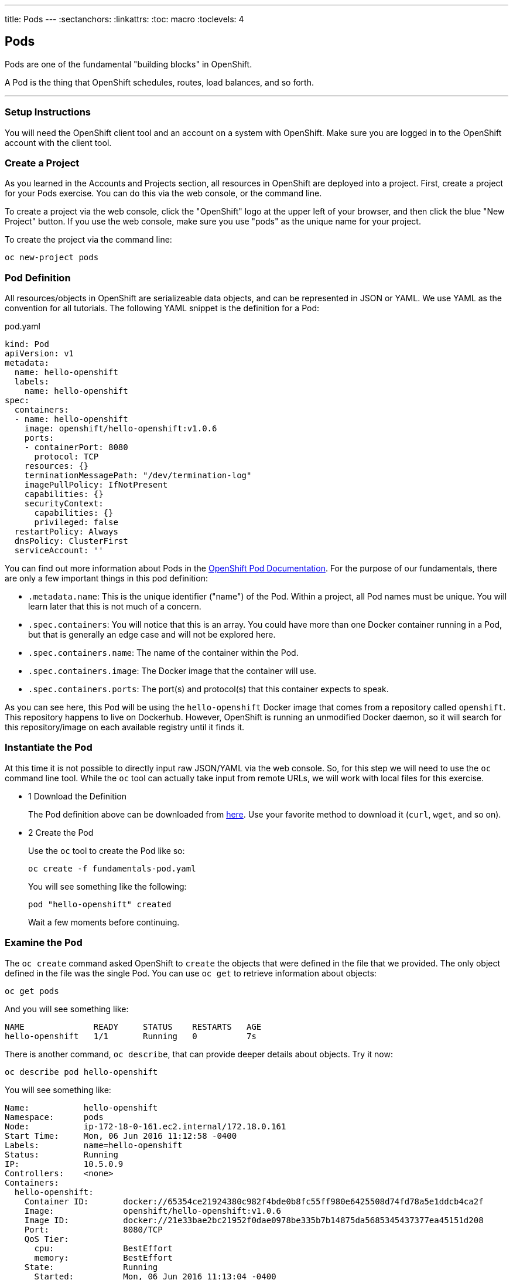 --- 
title: Pods
---
:sectanchors:
:linkattrs:
:toc: macro
:toclevels: 4

[[tutorial-intro]]
[.tutorial-intro]
== Pods
toc::[]

Pods are one of the fundamental "building blocks" in OpenShift.

A Pod is the thing that OpenShift schedules, routes, load balances, and so
forth.

'''

[[setup-instructions]]
=== Setup Instructions
You will need the OpenShift client tool and an account on a system with
OpenShift. Make sure you are logged in to the OpenShift account with the client
tool.

[[create-a-project]]
=== Create a Project
As you learned in the Accounts and Projects section, all resources in OpenShift
are deployed into a project. First, create a project for your Pods exercise. You
can do this via the web console, or the command line.

To create a project via the web console, click the "OpenShift" logo at the upper
left of your browser, and then click the blue "New Project" button. If you use
the web console, make sure you use "pods" as the unique name for your project.
 
To create the project via the command line:
 
[source,bash]
----
oc new-project pods
----

[[pod-definition]]
=== Pod Definition
All resources/objects in OpenShift are serializeable data objects, and can be
represented in JSON or YAML. We use YAML as the convention for all tutorials.
The following YAML snippet is the definition for a Pod:

[source,yaml]
.pod.yaml
----
kind: Pod
apiVersion: v1
metadata:
  name: hello-openshift
  labels:
    name: hello-openshift
spec:
  containers:
  - name: hello-openshift
    image: openshift/hello-openshift:v1.0.6
    ports:
    - containerPort: 8080
      protocol: TCP
    resources: {}
    terminationMessagePath: "/dev/termination-log"
    imagePullPolicy: IfNotPresent
    capabilities: {}
    securityContext:
      capabilities: {}
      privileged: false
  restartPolicy: Always
  dnsPolicy: ClusterFirst
  serviceAccount: ''
----

You can find out more information about Pods in the
https://docs.openshift.org/latest/architecture/core_concepts/pods_and_services.html[OpenShift
Pod Documentation]. For the purpose of our fundamentals, there are only a few
important things in this pod definition:

* `.metadata.name`: This is the unique identifier ("name") of the Pod. Within a
  project, all Pod names must be unique. You will learn later that this is not
  much of a concern.
* `.spec.containers`: You will notice that this is an array. You could have more
  than one Docker container running in a Pod, but that is generally an edge case
  and will not be explored here.
* `.spec.containers.name`: The name of the container within the Pod.
* `.spec.containers.image`: The Docker image that the container will use.
* `.spec.containers.ports`: The port(s) and protocol(s) that this container
  expects to speak.

As you can see here, this Pod will be using the `hello-openshift` Docker image
that comes from a repository called `openshift`. This repository happens to live
on Dockerhub. However, OpenShift is running an unmodified Docker daemon, so it
will search for this repository/image on each available registry until it finds
it.

[[create-the-pod]]
=== Instantiate the Pod
At this time it is not possible to directly input raw JSON/YAML via the web
console. So, for this step we will need to use the `oc` command line tool. While
the `oc` tool can actually take input from remote URLs, we will work with local
files for this exercise.

[.steps]
- [.step-number]#1# [.step-title]#Download the Definition#
+
The Pod definition above can be downloaded from
link:/code-samples/fundamentals/fundamentals-pod.yaml[here]. Use your favorite
method to download it (`curl`, `wget`, and so on).

- [.step-number]#2# [.step-title]#Create the Pod#
+
Use the `oc` tool to create the Pod like so:
+
[source,bash]
----
oc create -f fundamentals-pod.yaml
----
+
You will see something like the following:
+
[source]
----
pod "hello-openshift" created
----
+
Wait a few moments before continuing.

[[examine-the-pod]]
=== Examine the Pod
The `oc create` command asked OpenShift to `create` the objects that were
defined in the file that we provided. The only object defined in the file was
the single Pod. You can use `oc get` to retrieve information about objects:

[source,bash]
----
oc get pods
----

And you will see something like:
[source]
----
NAME              READY     STATUS    RESTARTS   AGE
hello-openshift   1/1       Running   0          7s
----

There is another command, `oc describe`, that can provide deeper details about
objects. Try it now:

[source,bash]
----
oc describe pod hello-openshift
----

You will see something like:

[source]
----
Name:           hello-openshift
Namespace:      pods
Node:           ip-172-18-0-161.ec2.internal/172.18.0.161
Start Time:     Mon, 06 Jun 2016 11:12:58 -0400
Labels:         name=hello-openshift
Status:         Running
IP:             10.5.0.9
Controllers:    <none>
Containers:
  hello-openshift:
    Container ID:       docker://65354ce21924380c982f4bde0b8fc55ff980e6425508d74fd78a5e1ddcb4ca2f
    Image:              openshift/hello-openshift:v1.0.6
    Image ID:           docker://21e33bae2bc21952f0dae0978be335b7b14875da5685345437377ea45151d208
    Port:               8080/TCP
    QoS Tier:
      cpu:              BestEffort
      memory:           BestEffort
    State:              Running
      Started:          Mon, 06 Jun 2016 11:13:04 -0400
    Ready:              True
    Restart Count:      0
    Environment Variables:
Conditions:
  Type          Status
  Ready         True 
Volumes:
  default-token-ulxeb:
    Type:       Secret (a volume populated by a Secret)
    SecretName: default-token-ulxeb
Events:
  FirstSeen     LastSeen        Count   From                                    SubobjectPath                           Type            Reason          Message
  ---------     --------        -----   ----                                    -------------                           --------        ------          -------
  11m           11m             1       {default-scheduler }                                                            Normal          Scheduled       Successfully assigned hello-openshift to ip-172-18-0-161.ec2.internal
  11m           11m             1       {kubelet ip-172-18-0-161.ec2.internal}  spec.containers{hello-openshift}        Normal          Pulling         pulling image "openshift/hello-openshift:v1.0.6"
  11m           11m             1       {kubelet ip-172-18-0-161.ec2.internal}  spec.containers{hello-openshift}        Normal          Pulled          Successfully pulled image "openshift/hello-openshift:v1.0.6"
  11m           11m             1       {kubelet ip-172-18-0-161.ec2.internal}  spec.containers{hello-openshift}        Normal          Created         Created container with docker id 65354ce21924
  11m           11m             1       {kubelet ip-172-18-0-161.ec2.internal}  spec.containers{hello-openshift}        Normal          Started         Started container with docker id 65354ce21924
----

Throughout the tutorials you will see that `get` and `describe` can be used
on all objects that OpenShift understands.

Lastly, the `get` command also supports "customization" of the output. You can
ask for JSON, YAML, or custom output formatted by a
https://golang.org/pkg/text/template/[Go language text template]. Take a look at
the Pod, in YAML, as OpenShift currently understands it:

[source,bash]
----
oc get pod hello-openshift -o yaml
----

And you will see something like:

[source,yaml]
----
apiVersion: v1
kind: Pod
metadata:
  annotations:
    openshift.io/scc: restricted
  creationTimestamp: 2016-06-06T15:12:58Z
  labels:
    name: hello-openshift
  name: hello-openshift
  namespace: pods
  resourceVersion: "1889941"
  selfLink: /api/v1/namespaces/pods/pods/hello-openshift
  uid: 2722a2b5-2bf9-11e6-90f0-12fb2b89dd9d
spec:
  containers:
  - image: openshift/hello-openshift:v1.0.6
    imagePullPolicy: IfNotPresent
    name: hello-openshift
    ports:
    - containerPort: 8080
      protocol: TCP
    resources: {}
    securityContext:
      capabilities:
        drop:
        - KILL
        - MKNOD
        - SETGID
        - SETUID
        - SYS_CHROOT
      privileged: false
      runAsUser: 1000630000
      seLinuxOptions:
        level: s0:c25,c15
    terminationMessagePath: /dev/termination-log
    volumeMounts:
    - mountPath: /var/run/secrets/kubernetes.io/serviceaccount
      name: default-token-ulxeb
      readOnly: true
  dnsPolicy: ClusterFirst
  host: ip-172-18-0-161.ec2.internal
  imagePullSecrets:
  - name: default-dockercfg-4wdjx
  nodeName: ip-172-18-0-161.ec2.internal
  nodeSelector:
    env: demo
  restartPolicy: Always
  securityContext:
    fsGroup: 1000630000
    seLinuxOptions:
      level: s0:c25,c15
  serviceAccount: default
  serviceAccountName: default
  terminationGracePeriodSeconds: 30
  volumes:
  - name: default-token-ulxeb
    secret:
      secretName: default-token-ulxeb
status:
  conditions:
  - lastProbeTime: null
    lastTransitionTime: 2016-06-06T15:13:05Z
    status: "True"
    type: Ready
  containerStatuses:
  - containerID: docker://65354ce21924380c982f4bde0b8fc55ff980e6425508d74fd78a5e1ddcb4ca2f
    image: openshift/hello-openshift:v1.0.6
    imageID: docker://21e33bae2bc21952f0dae0978be335b7b14875da5685345437377ea45151d208
    lastState: {}
    name: hello-openshift
    ready: true
    restartCount: 0
    state:
      running:
        startedAt: 2016-06-06T15:13:04Z
  hostIP: 172.18.0.161
  phase: Running
  podIP: 10.5.0.9
  startTime: 2016-06-06T15:12:58Z
----

Take note of the `.status` information.

[[software-defined-network]]
=== Software Defined Network
OpenShift employs a software defined network (SDN) across all of the hosts in
the environment. This SDN enables pods on different hosts to easily communicate
with one another -- something that the Docker daemon doesn't directly provide by
itself.

Note that the Pod IP address in this case is `10.5.0.9`. Unless you are at a
shell **inside** the OpenShift environment, this IP address will be unaccessible
to you. However, other Pods on the SDN can reach it (assuming no network
isolation is in place - a topic for another tutorial).

[[conclusion]]
[.conclusion]
=== Conclusion
In this tutorial you learned the basics of Pods, one of the fundamental building
blocks of applications in OpenShift. The next tutorial is about Services, which
are a way to associate similar pods with one another.

